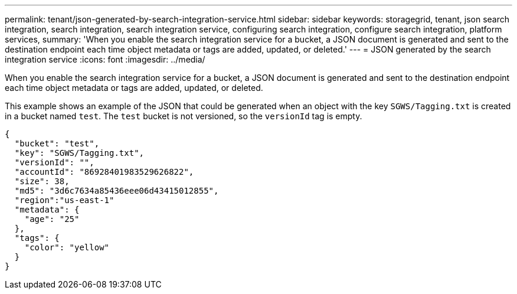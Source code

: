 ---
permalink: tenant/json-generated-by-search-integration-service.html
sidebar: sidebar
keywords: storagegrid, tenant, json search integration, search integration, search integration service, configuring search integration, configure search integration, platform services,
summary: 'When you enable the search integration service for a bucket, a JSON document is generated and sent to the destination endpoint each time object metadata or tags are added, updated, or deleted.'
---
= JSON generated by the search integration service
:icons: font
:imagesdir: ../media/

[.lead]
When you enable the search integration service for a bucket, a JSON document is generated and sent to the destination endpoint each time object metadata or tags are added, updated, or deleted.

This example shows an example of the JSON that could be generated when an object with the key `SGWS/Tagging.txt` is created in a bucket named `test`. The `test` bucket is not versioned, so the `versionId` tag is empty.

----
{
  "bucket": "test",
  "key": "SGWS/Tagging.txt",
  "versionId": "",
  "accountId": "86928401983529626822",
  "size": 38,
  "md5": "3d6c7634a85436eee06d43415012855",
  "region":"us-east-1"
  "metadata": {
    "age": "25"
  },
  "tags": {
    "color": "yellow"
  }
}
----
